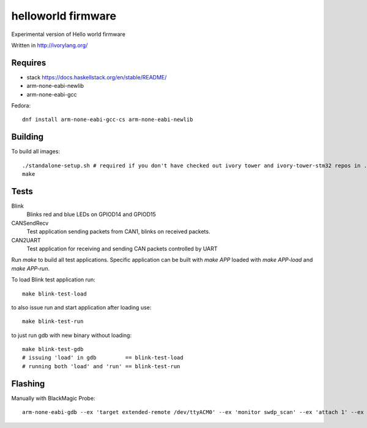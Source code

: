 helloworld firmware
====================

Experimental version of Hello world firmware

Written in http://ivorylang.org/

Requires
--------

- stack https://docs.haskellstack.org/en/stable/README/
- arm-none-eabi-newlib
- arm-none-eabi-gcc

Fedora::

  dnf install arm-none-eabi-gcc-cs arm-none-eabi-newlib

Building
--------

To build all images::

  ./standalone-setup.sh # required if you don't have checked out ivory tower and ivory-tower-stm32 repos in .. (recommended)
  make

Tests
-----

Blink
  Blinks red and blue LEDs on GPIOD14 and GPIOD15
CANSendRecv
  Test application sending packets from CAN1, blinks on received packets.
CAN2UART
  Test application for receiving and sending
  CAN packets controlled by UART


Run `make` to build all test applications.
Specific application can be built with `make APP`
loaded with `make APP-load` and `make APP-run`.

To load Blink test application run::

        make blink-test-load

to also issue run and start application after loading use::

        make blink-test-run

to just run gdb with new binary without loading::

        make blink-test-gdb
        # issuing 'load' in gdb         == blink-test-load
        # running both 'load' and 'run' == blink-test-run


Flashing
--------

Manually with BlackMagic Probe::

  arm-none-eabi-gdb --ex 'target extended-remote /dev/ttyACM0' --ex 'monitor swdp_scan' --ex 'attach 1' --ex 'load' build/can2uart-test/image
